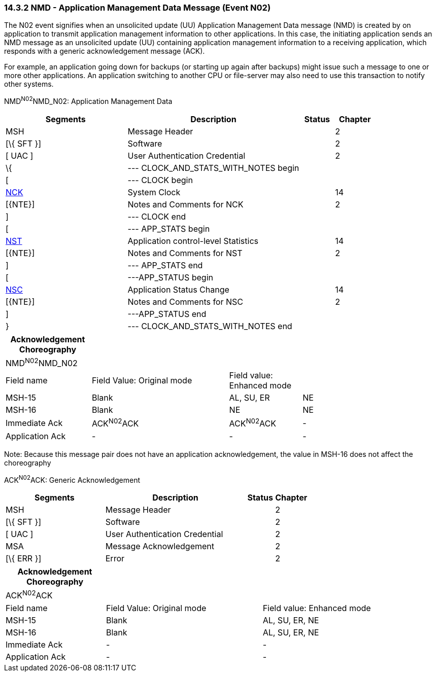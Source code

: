 === 14.3.2 NMD - Application Management Data Message (Event N02)

The N02 event signifies when an unsolicited update (UU) Application Management Data message (NMD) is created by on application to transmit application management information to other applications. In this case, the initiating application sends an NMD message as an unsolicited update (UU) containing application management information to a receiving application, which responds with a generic acknowledgement message (ACK).

For example, an application going down for backups (or starting up again after backups) might issue such a message to one or more other applications. An application switching to another CPU or file-server may also need to use this transaction to notify other systems.

NMD^N02^NMD_N02: Application Management Data

[width="100%",cols="33%,47%,9%,11%",options="header",]
|===
|Segments |Description |Status |Chapter
|MSH |Message Header | |2
|[\{ SFT }] |Software | |2
|[ UAC ] |User Authentication Credential | |2
|\{ |--- CLOCK_AND_STATS_WITH_NOTES begin | |
|[ |--- CLOCK begin | |
|link:#NCK[NCK] |System Clock | |14
|[\{NTE}] |Notes and Comments for NCK | |2
|] |--- CLOCK end | |
|[ |--- APP_STATS begin | |
|link:#NST[NST] |Application control-level Statistics | |14
|[\{NTE}] |Notes and Comments for NST | |2
|] |--- APP_STATS end | |
|[ |---APP_STATUS begin | |
|link:#NSC[NSC] |Application Status Change | |14
|[\{NTE}] |Notes and Comments for NSC | |2
|] |---APP_STATUS end | |
|} |--- CLOCK_AND_STATS_WITH_NOTES end | |
|===

[width="100%",cols="20%,32%,17%,31%,",options="header",]
|===
|Acknowledgement Choreography | | | |
|NMD^N02^NMD_N02 | | | |
|Field name |Field Value: Original mode |Field value: Enhanced mode | |
|MSH-15 |Blank |AL, SU, ER |NE |
|MSH-16 |Blank |NE |NE |
|Immediate Ack |ACK^N02^ACK |ACK^N02^ACK |- |
|Application Ack |- |- |- |
|===

Note: Because this message pair does not have an application acknowledgement, the value in MSH-16 does not affect the choreography

ACK^N02^ACK: Generic Acknowledgement

[width="100%",cols="33%,47%,9%,11%",options="header",]
|===
|Segments |Description |Status |Chapter
|MSH |Message Header | |2
|[\{ SFT }] |Software | |2
|[ UAC ] |User Authentication Credential | |2
|MSA |Message Acknowledgement | |2
|[\{ ERR }] |Error | |2
|===

[width="100%",cols="23%,36%,41%",options="header",]
|===
|Acknowledgement Choreography | |
|ACK^N02^ACK | |
|Field name |Field Value: Original mode |Field value: Enhanced mode
|MSH-15 |Blank |AL, SU, ER, NE
|MSH-16 |Blank |AL, SU, ER, NE
|Immediate Ack |- |-
|Application Ack |- |-
|===


